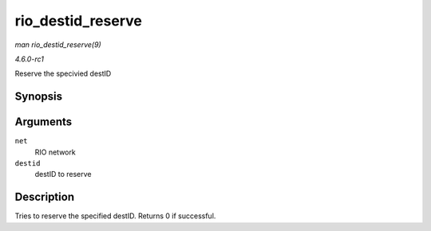 
.. _API-rio-destid-reserve:

==================
rio_destid_reserve
==================

*man rio_destid_reserve(9)*

*4.6.0-rc1*

Reserve the specivied destID


Synopsis
========

.. c:function:: int rio_destid_reserve( struct rio_net * net, u16 destid )

Arguments
=========

``net``
    RIO network

``destid``
    destID to reserve


Description
===========

Tries to reserve the specified destID. Returns 0 if successful.
